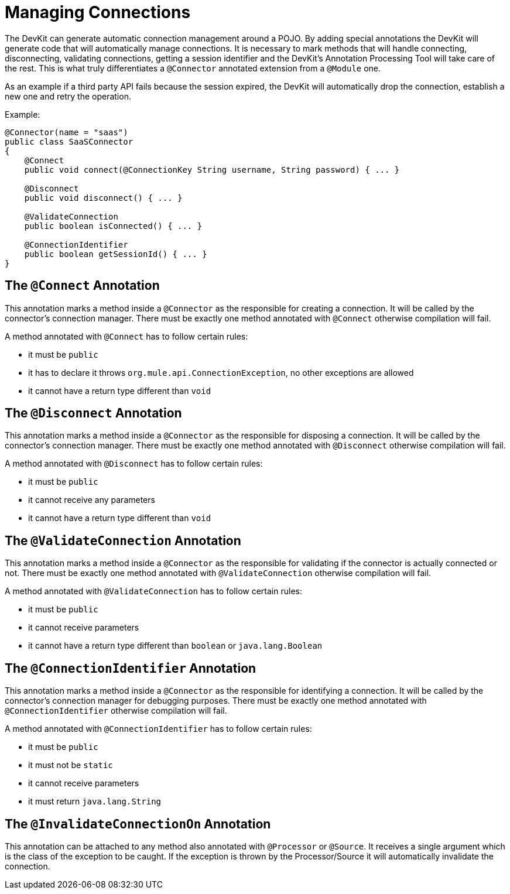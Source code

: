 = Managing Connections

The DevKit can generate automatic connection management around a POJO. By adding special annotations the DevKit will generate code that will automatically manage connections. It is necessary to mark methods that will handle connecting, disconnecting, validating connections, getting a session identifier and the DevKit's Annotation Processing Tool will take care of the rest. This is what truly differentiates a `@Connector` annotated extension from a `@Module` one.

As an example if a third party API fails because the session expired, the DevKit will automatically drop the connection, establish a new one and retry the operation.

Example:

[source, java]
----
@Connector(name = "saas")
public class SaaSConnector
{
    @Connect
    public void connect(@ConnectionKey String username, String password) { ... }

    @Disconnect
    public void disconnect() { ... }

    @ValidateConnection
    public boolean isConnected() { ... }

    @ConnectionIdentifier
    public boolean getSessionId() { ... }
}
----

== The `@Connect` Annotation

This annotation marks a method inside a `@Connector` as the responsible for creating a connection. It will be called by the connector's connection manager. There must be exactly one method annotated with `@Connect` otherwise compilation will fail.

A method annotated with `@Connect` has to follow certain rules:

* it must be `public`
* it has to declare it throws `org.mule.api.ConnectionException`, no other exceptions are allowed
* it cannot have a return type different than `void`

== The `@Disconnect` Annotation

This annotation marks a method inside a `@Connector` as the responsible for disposing a connection. It will be called by the connector's connection manager. There must be exactly one method annotated with `@Disconnect` otherwise compilation will fail.

A method annotated with `@Disconnect` has to follow certain rules:

* it must be `public`
* it cannot receive any parameters
* it cannot have a return type different than `void`

== The `@ValidateConnection` Annotation

This annotation marks a method inside a `@Connector` as the responsible for validating if the connector is actually connected or not. There must be exactly one method annotated with `@ValidateConnection` otherwise compilation will fail.

A method annotated with `@ValidateConnection` has to follow certain rules:

* it must be `public`
* it cannot receive parameters
* it cannot have a return type different than `boolean` or `java.lang.Boolean`

== The `@ConnectionIdentifier` Annotation

This annotation marks a method inside a `@Connector` as the responsible for identifying a connection. It will be called by the connector's connection manager for debugging purposes. There must be exactly one method annotated with `@ConnectionIdentifier` otherwise compilation will fail.

A method annotated with `@ConnectionIdentifier` has to follow certain rules:

* it must be `public`
* it must not be `static`
* it cannot receive parameters
* it must return `java.lang.String`

== The `@InvalidateConnectionOn` Annotation

This annotation can be attached to any method also annotated with `@Processor` or `@Source`. It receives a single argument which is the class of the exception to be caught. If the exception is thrown by the Processor/Source it will automatically invalidate the connection.
